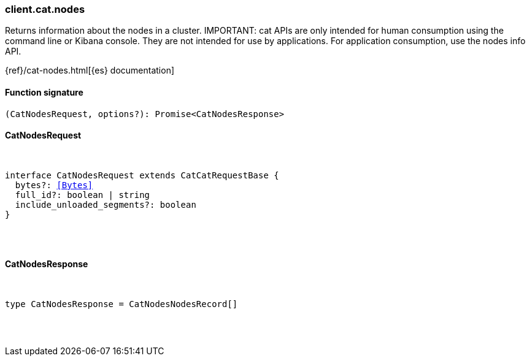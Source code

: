 [[reference-cat-nodes]]

////////
===========================================================================================================================
||                                                                                                                       ||
||                                                                                                                       ||
||                                                                                                                       ||
||        ██████╗ ███████╗ █████╗ ██████╗ ███╗   ███╗███████╗                                                            ||
||        ██╔══██╗██╔════╝██╔══██╗██╔══██╗████╗ ████║██╔════╝                                                            ||
||        ██████╔╝█████╗  ███████║██║  ██║██╔████╔██║█████╗                                                              ||
||        ██╔══██╗██╔══╝  ██╔══██║██║  ██║██║╚██╔╝██║██╔══╝                                                              ||
||        ██║  ██║███████╗██║  ██║██████╔╝██║ ╚═╝ ██║███████╗                                                            ||
||        ╚═╝  ╚═╝╚══════╝╚═╝  ╚═╝╚═════╝ ╚═╝     ╚═╝╚══════╝                                                            ||
||                                                                                                                       ||
||                                                                                                                       ||
||    This file is autogenerated, DO NOT send pull requests that changes this file directly.                             ||
||    You should update the script that does the generation, which can be found in:                                      ||
||    https://github.com/elastic/elastic-client-generator-js                                                             ||
||                                                                                                                       ||
||    You can run the script with the following command:                                                                 ||
||       npm run elasticsearch -- --version <version>                                                                    ||
||                                                                                                                       ||
||                                                                                                                       ||
||                                                                                                                       ||
===========================================================================================================================
////////

[discrete]
[[client.cat.nodes]]
=== client.cat.nodes

Returns information about the nodes in a cluster. IMPORTANT: cat APIs are only intended for human consumption using the command line or Kibana console. They are not intended for use by applications. For application consumption, use the nodes info API.

{ref}/cat-nodes.html[{es} documentation]

[discrete]
==== Function signature

[source,ts]
----
(CatNodesRequest, options?): Promise<CatNodesResponse>
----

[discrete]
==== CatNodesRequest

[pass]
++++
<pre>
++++
interface CatNodesRequest extends CatCatRequestBase {
  bytes?: <<Bytes>>
  full_id?: boolean | string
  include_unloaded_segments?: boolean
}

[pass]
++++
</pre>
++++
[discrete]
==== CatNodesResponse

[pass]
++++
<pre>
++++
type CatNodesResponse = CatNodesNodesRecord[]

[pass]
++++
</pre>
++++
